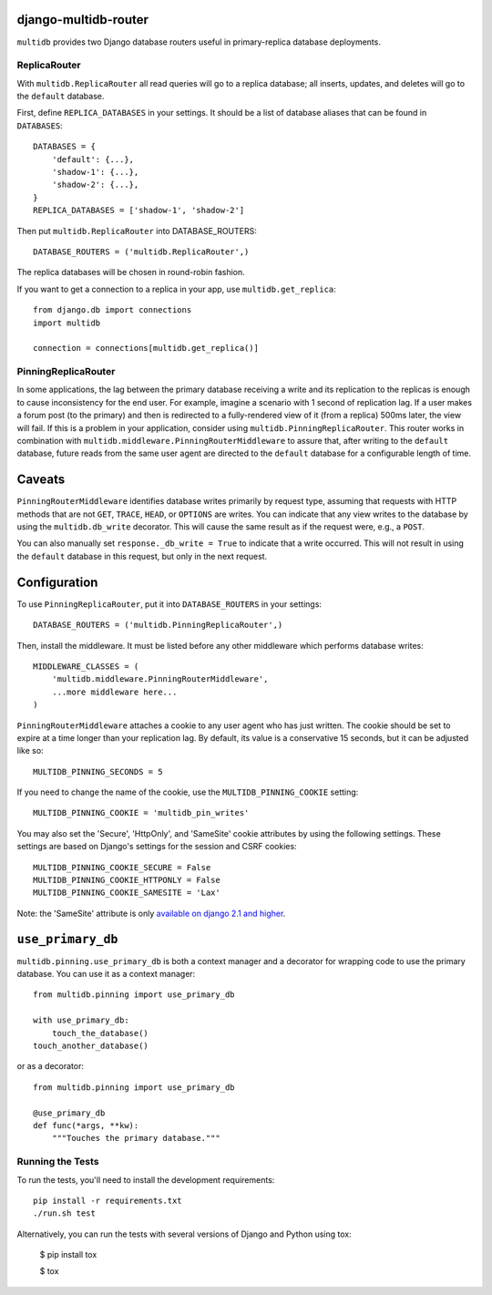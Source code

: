 django-multidb-router
=====================

.. image:: https://img.shields.io/github/actions/workflow/status/jbalogh/django-multidb-router/ci.yml?branch=master
    :alt: Build Status
    :target: https://github.com/jbalogh/django-multidb-router/actions?query=workflow%3ACI


.. image:: https://img.shields.io/pypi/v/django-multidb-router.svg
    :target: https://pypi.python.org/pypi/django-multidb-router


``multidb`` provides two Django database routers useful in primary-replica database
deployments.


ReplicaRouter
-----------------

With ``multidb.ReplicaRouter`` all read queries will go to a replica
database;  all inserts, updates, and deletes will go to the ``default``
database.

First, define ``REPLICA_DATABASES`` in your settings.  It should be a list of
database aliases that can be found in ``DATABASES``::

    DATABASES = {
        'default': {...},
        'shadow-1': {...},
        'shadow-2': {...},
    }
    REPLICA_DATABASES = ['shadow-1', 'shadow-2']

Then put ``multidb.ReplicaRouter`` into DATABASE_ROUTERS::

    DATABASE_ROUTERS = ('multidb.ReplicaRouter',)

The replica databases will be chosen in round-robin fashion.

If you want to get a connection to a replica in your app, use
``multidb.get_replica``::

    from django.db import connections
    import multidb

    connection = connections[multidb.get_replica()]


PinningReplicaRouter
------------------------

In some applications, the lag between the primary database receiving a write and its
replication to the replicas is enough to cause inconsistency for the end user.
For example, imagine a scenario with 1 second of replication lag. If a user
makes a forum post (to the primary) and then is redirected to a fully-rendered
view of it (from a replica) 500ms later, the view will fail. If this is a problem
in your application, consider using ``multidb.PinningReplicaRouter``. This
router works in combination with ``multidb.middleware.PinningRouterMiddleware``
to assure that, after writing to the ``default`` database, future reads from
the same user agent are directed to the ``default`` database for a configurable
length of time.

Caveats
=======

``PinningRouterMiddleware`` identifies database writes primarily by request
type, assuming that requests with HTTP methods that are not ``GET``, ``TRACE``,
``HEAD``, or ``OPTIONS`` are writes. You can indicate that any view writes to
the database by using the ``multidb.db_write`` decorator. This will cause the
same result as if the request were, e.g., a ``POST``.

You can also manually set ``response._db_write = True`` to indicate that a
write occurred. This will not result in using the ``default`` database in this
request, but only in the next request.

Configuration
=============

To use ``PinningReplicaRouter``, put it into ``DATABASE_ROUTERS`` in your
settings::

    DATABASE_ROUTERS = ('multidb.PinningReplicaRouter',)

Then, install the middleware. It must be listed before any other middleware
which performs database writes::

    MIDDLEWARE_CLASSES = (
        'multidb.middleware.PinningRouterMiddleware',
        ...more middleware here...
    )

``PinningRouterMiddleware`` attaches a cookie to any user agent who has just
written. The cookie should be set to expire at a time longer than your
replication lag. By default, its value is a conservative 15 seconds, but it can
be adjusted like so::

    MULTIDB_PINNING_SECONDS = 5

If you need to change the name of the cookie, use the ``MULTIDB_PINNING_COOKIE``
setting::

    MULTIDB_PINNING_COOKIE = 'multidb_pin_writes'


You may also set the 'Secure', 'HttpOnly', and 'SameSite' cookie attributes by
using the following settings. These settings are based on Django's settings for
the session and CSRF cookies::

    MULTIDB_PINNING_COOKIE_SECURE = False
    MULTIDB_PINNING_COOKIE_HTTPONLY = False
    MULTIDB_PINNING_COOKIE_SAMESITE = 'Lax'

Note: the 'SameSite' attribute is only `available on django 2.1 and higher
<https://docs.djangoproject.com/en/2.1/releases/2.1/>`_.

``use_primary_db``
==================

``multidb.pinning.use_primary_db`` is both a context manager and a decorator for
wrapping code to use the primary database. You can use it as a context manager::

    from multidb.pinning import use_primary_db

    with use_primary_db:
        touch_the_database()
    touch_another_database()

or as a decorator::

    from multidb.pinning import use_primary_db

    @use_primary_db
    def func(*args, **kw):
        """Touches the primary database."""


Running the Tests
-----------------

To run the tests, you'll need to install the development requirements::

    pip install -r requirements.txt
    ./run.sh test

Alternatively, you can run the tests with several versions of Django
and Python using tox:

    $ pip install tox

    $ tox
